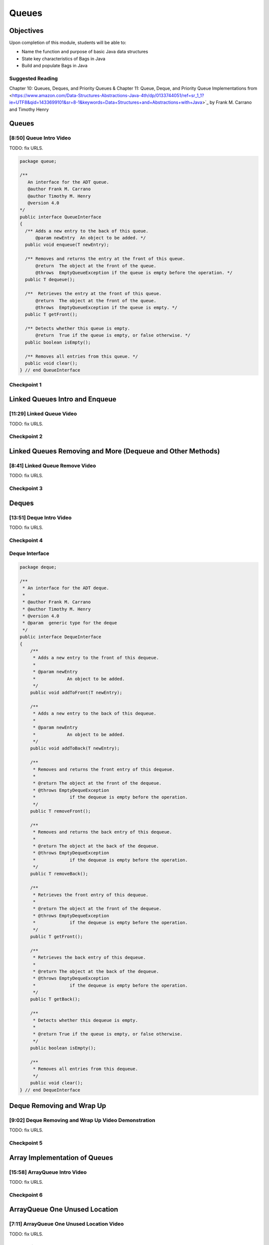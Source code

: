 .. This file is part of the OpenDSA eTextbook project. See
.. http://opendsa.org for more details.
.. Copyright (c) 2012-2020 by the OpenDSA Project Contributors, and
.. distributed under an MIT open source license.

.. avmetadata::
   :author: Molly Domino

Queues
======

Objectives
----------

Upon completion of this module, students will be able to:

* Name the function and purpose of basic Java data structures
* State key characteristics of Bags in Java
* Build and populate Bags in Java

Suggested Reading
~~~~~~~~~~~~~~~~~

Chapter 10: Queues, Deques, and Priority Queues & Chapter 11: Queue, Deque, and Priority Queue Implementations from <https://www.amazon.com/Data-Structures-Abstractions-Java-4th/dp/0133744051/ref=sr_1_1?ie=UTF8&qid=1433699101&sr=8-1&keywords=Data+Structures+and+Abstractions+with+Java>`_ by Frank M. Carrano and Timothy Henry

Queues
------

[8:50] Queue Intro Video
~~~~~~~~~~~~~~~~~~~~~~~~

.. raw:: html

     <center>
     <iframe id="kaltura_player" src="https://cdnapisec.kaltura.com/p/2375811/sp/237581100/embedIframeJs/uiconf_id/41950791/partner_id/2375811?iframeembed=true&playerId=kaltura_player&entry_id=1_1km1xhtz&flashvars[streamerType]=auto&amp;flashvars[localizationCode]=en&amp;flashvars[leadWithHTML5]=true&amp;flashvars[sideBarContainer.plugin]=true&amp;flashvars[sideBarContainer.position]=left&amp;flashvars[sideBarContainer.clickToClose]=true&amp;flashvars[chapters.plugin]=true&amp;flashvars[chapters.layout]=vertical&amp;flashvars[chapters.thumbnailRotator]=false&amp;flashvars[streamSelector.plugin]=true&amp;flashvars[EmbedPlayer.SpinnerTarget]=videoHolder&amp;flashvars[dualScreen.plugin]=true&amp;flashvars[Kaltura.addCrossoriginToIframe]=true&amp;&wid=1_nsebnv6t" width="560" height="630" allowfullscreen webkitallowfullscreen mozAllowFullScreen allow="autoplay *; fullscreen *; encrypted-media *" sandbox="allow-forms allow-same-origin allow-scripts allow-top-navigation allow-pointer-lock allow-popups allow-modals allow-orientation-lock allow-popups-to-escape-sandbox allow-presentation allow-top-navigation-by-user-activation" frameborder="0" title="Kaltura Player"></iframe>
     </center>


TODO: fix URLS.

.. raw:: html

   <a href="" download>
   <img src="" alt="QueueIntro.pptx">
   </a>

.. code-block:: java

    package queue;

    /**
       An interface for the ADT queue.
       @author Frank M. Carrano
       @author Timothy M. Henry
       @version 4.0
    */
    public interface QueueInterface
    {
      /** Adds a new entry to the back of this queue.
          @param newEntry  An object to be added. */
      public void enqueue(T newEntry);

      /** Removes and returns the entry at the front of this queue.
          @return  The object at the front of the queue.
          @throws  EmptyQueueException if the queue is empty before the operation. */
      public T dequeue();

      /**  Retrieves the entry at the front of this queue.
          @return  The object at the front of the queue.
          @throws  EmptyQueueException if the queue is empty. */
      public T getFront();

      /** Detects whether this queue is empty.
          @return  True if the queue is empty, or false otherwise. */
      public boolean isEmpty();

      /** Removes all entries from this queue. */
      public void clear();
    } // end QueueInterface



Checkpoint 1
~~~~~~~~~~~~

.. avembed:: Exercises/MengBridgeCourse/QueueCheckpoint1.html ka
   :long_name: Checkpoint 1


Linked Queues Intro and Enqueue
-------------------------------

[11:29] Linked Queue Video
~~~~~~~~~~~~~~~~~~~~~~~~~~

.. raw:: html

     <center>
     <iframe id="kaltura_player" src="https://cdnapisec.kaltura.com/p/2375811/sp/237581100/embedIframeJs/uiconf_id/41950791/partner_id/2375811?iframeembed=true&playerId=kaltura_player&entry_id=1_nf3l8nvv&flashvars[streamerType]=auto&amp;flashvars[localizationCode]=en&amp;flashvars[leadWithHTML5]=true&amp;flashvars[sideBarContainer.plugin]=true&amp;flashvars[sideBarContainer.position]=left&amp;flashvars[sideBarContainer.clickToClose]=true&amp;flashvars[chapters.plugin]=true&amp;flashvars[chapters.layout]=vertical&amp;flashvars[chapters.thumbnailRotator]=false&amp;flashvars[streamSelector.plugin]=true&amp;flashvars[EmbedPlayer.SpinnerTarget]=videoHolder&amp;flashvars[dualScreen.plugin]=true&amp;flashvars[Kaltura.addCrossoriginToIframe]=true&amp;&wid=1_r7z7575f" width="560" height="630" allowfullscreen webkitallowfullscreen mozAllowFullScreen allow="autoplay *; fullscreen *; encrypted-media *" sandbox="allow-forms allow-same-origin allow-scripts allow-top-navigation allow-pointer-lock allow-popups allow-modals allow-orientation-lock allow-popups-to-escape-sandbox allow-presentation allow-top-navigation-by-user-activation" frameborder="0" title="Kaltura Player"></iframe>
     </center>



TODO: fix URLS.

.. raw:: html

   <a href="" download>
   <img src="" alt="LinkedQueuesEnqueue.pptx">
   </a>


Checkpoint 2
~~~~~~~~~~~~

.. avembed:: Exercises/MengBridgeCourse/QueueCheckpoint2.html ka
   :long_name: Checkpoint 2


Linked Queues Removing and More (Dequeue and Other Methods)
-----------------------------------------------------------

[8:41] Linked Queue Remove Video
~~~~~~~~~~~~~~~~~~~~~~~~~~~~~~~~

.. raw:: html

     <center>
     <iframe id="kaltura_player" src="https://cdnapisec.kaltura.com/p/2375811/sp/237581100/embedIframeJs/uiconf_id/41950791/partner_id/2375811?iframeembed=true&playerId=kaltura_player&entry_id=1_5m4m3con&flashvars[streamerType]=auto&amp;flashvars[localizationCode]=en&amp;flashvars[leadWithHTML5]=true&amp;flashvars[sideBarContainer.plugin]=true&amp;flashvars[sideBarContainer.position]=left&amp;flashvars[sideBarContainer.clickToClose]=true&amp;flashvars[chapters.plugin]=true&amp;flashvars[chapters.layout]=vertical&amp;flashvars[chapters.thumbnailRotator]=false&amp;flashvars[streamSelector.plugin]=true&amp;flashvars[EmbedPlayer.SpinnerTarget]=videoHolder&amp;flashvars[dualScreen.plugin]=true&amp;flashvars[Kaltura.addCrossoriginToIframe]=true&amp;&wid=1_sdpyr72c" width="560" height="630" allowfullscreen webkitallowfullscreen mozAllowFullScreen allow="autoplay *; fullscreen *; encrypted-media *" sandbox="allow-forms allow-same-origin allow-scripts allow-top-navigation allow-pointer-lock allow-popups allow-modals allow-orientation-lock allow-popups-to-escape-sandbox allow-presentation allow-top-navigation-by-user-activation" frameborder="0" title="Kaltura Player"></iframe>
     </center>




TODO: fix URLS.

.. raw:: html

   <a href="" download>
   <img src="" alt="LinkedQueueRemove.pptx">
   </a>

Checkpoint 3
~~~~~~~~~~~~

.. avembed:: Exercises/MengBridgeCourse/QueueCheckpoint3.html ka
   :long_name: Checkpoint 3


Deques
------

[13:51] Deque Intro Video
~~~~~~~~~~~~~~~~~~~~~~~~~

.. raw:: html

     <center>
     <iframe id="kaltura_player" src="https://cdnapisec.kaltura.com/p/2375811/sp/237581100/embedIframeJs/uiconf_id/41950791/partner_id/2375811?iframeembed=true&playerId=kaltura_player&entry_id=1_vj6hwbnk&flashvars[streamerType]=auto&amp;flashvars[localizationCode]=en&amp;flashvars[leadWithHTML5]=true&amp;flashvars[sideBarContainer.plugin]=true&amp;flashvars[sideBarContainer.position]=left&amp;flashvars[sideBarContainer.clickToClose]=true&amp;flashvars[chapters.plugin]=true&amp;flashvars[chapters.layout]=vertical&amp;flashvars[chapters.thumbnailRotator]=false&amp;flashvars[streamSelector.plugin]=true&amp;flashvars[EmbedPlayer.SpinnerTarget]=videoHolder&amp;flashvars[dualScreen.plugin]=true&amp;flashvars[Kaltura.addCrossoriginToIframe]=true&amp;&wid=1_aykxb4f3" width="560" height="630" allowfullscreen webkitallowfullscreen mozAllowFullScreen allow="autoplay *; fullscreen *; encrypted-media *" sandbox="allow-forms allow-same-origin allow-scripts allow-top-navigation allow-pointer-lock allow-popups allow-modals allow-orientation-lock allow-popups-to-escape-sandbox allow-presentation allow-top-navigation-by-user-activation" frameborder="0" title="Kaltura Player"></iframe>
     </center>


TODO: fix URLS.

.. raw:: html

   <a href="" download>
   <img src="" alt="DequeIntro.pptx">
   </a>

Checkpoint 4
~~~~~~~~~~~~

.. avembed:: Exercises/MengBridgeCourse/QueueCheckpoint4.html ka
   :long_name: Checkpoint 4

Deque Interface
~~~~~~~~~~~~~~~

.. code-block:: java

    package deque;

    /**
     * An interface for the ADT deque.
     *
     * @author Frank M. Carrano
     * @author Timothy M. Henry
     * @version 4.0
     * @param  generic type for the deque
     */
    public interface DequeInterface
    {
        /**
         * Adds a new entry to the front of this dequeue.
         *
         * @param newEntry
         *            An object to be added.
         */
        public void addToFront(T newEntry);

        /**
         * Adds a new entry to the back of this dequeue.
         *
         * @param newEntry
         *            An object to be added.
         */
        public void addToBack(T newEntry);

        /**
         * Removes and returns the front entry of this dequeue.
         *
         * @return The object at the front of the dequeue.
         * @throws EmptyDequeException
         *             if the dequeue is empty before the operation.
         */
        public T removeFront();

        /**
         * Removes and returns the back entry of this dequeue.
         *
         * @return The object at the back of the dequeue.
         * @throws EmptyDequeException
         *             if the dequeue is empty before the operation.
         */
        public T removeBack();

        /**
         * Retrieves the front entry of this dequeue.
         *
         * @return The object at the front of the dequeue.
         * @throws EmptyDequeException
         *             if the dequeue is empty before the operation.
         */
        public T getFront();

        /**
         * Retrieves the back entry of this dequeue.
         *
         * @return The object at the back of the dequeue.
         * @throws EmptyDequeException
         *             if the dequeue is empty before the operation.
         */
        public T getBack();

        /**
         * Detects whether this dequeue is empty.
         *
         * @return True if the queue is empty, or false otherwise.
         */
        public boolean isEmpty();

        /**
         * Removes all entries from this dequeue.
         */
        public void clear();
    } // end DequeInterface


Deque Removing and Wrap Up
--------------------------

[9:02] Deque Removing and Wrap Up Video Demonstration
~~~~~~~~~~~~~~~~~~~~~~~~~~~~~~~~~~~~~~~~~~~~~~~~~~~~~

.. raw:: html

     <center>
     <iframe id="kaltura_player" src="https://cdnapisec.kaltura.com/p/2375811/sp/237581100/embedIframeJs/uiconf_id/41950791/partner_id/2375811?iframeembed=true&playerId=kaltura_player&entry_id=1_c94y4y06&flashvars[streamerType]=auto&amp;flashvars[localizationCode]=en&amp;flashvars[leadWithHTML5]=true&amp;flashvars[sideBarContainer.plugin]=true&amp;flashvars[sideBarContainer.position]=left&amp;flashvars[sideBarContainer.clickToClose]=true&amp;flashvars[chapters.plugin]=true&amp;flashvars[chapters.layout]=vertical&amp;flashvars[chapters.thumbnailRotator]=false&amp;flashvars[streamSelector.plugin]=true&amp;flashvars[EmbedPlayer.SpinnerTarget]=videoHolder&amp;flashvars[dualScreen.plugin]=true&amp;flashvars[Kaltura.addCrossoriginToIframe]=true&amp;&wid=1_3t2edwrz" width="560" height="630" allowfullscreen webkitallowfullscreen mozAllowFullScreen allow="autoplay *; fullscreen *; encrypted-media *" sandbox="allow-forms allow-same-origin allow-scripts allow-top-navigation allow-pointer-lock allow-popups allow-modals allow-orientation-lock allow-popups-to-escape-sandbox allow-presentation allow-top-navigation-by-user-activation" frameborder="0" title="Kaltura Player"></iframe>
     </center>




TODO: fix URLS.

.. raw:: html

   <a href="" download>
   <img src="" alt="DequeRemoveAndWrapUp.pptx">
   </a>


Checkpoint 5
~~~~~~~~~~~~

.. avembed:: Exercises/MengBridgeCourse/QueueCheckpoint5.html ka
   :long_name: Checkpoint 5


Array Implementation of Queues
------------------------------


[15:58] ArrayQueue Intro Video
~~~~~~~~~~~~~~~~~~~~~~~~~~~~~~

.. raw:: html

     <center>
     <iframe id="kaltura_player" src="https://cdnapisec.kaltura.com/p/2375811/sp/237581100/embedIframeJs/uiconf_id/41950791/partner_id/2375811?iframeembed=true&playerId=kaltura_player&entry_id=1_schlfeex&flashvars[streamerType]=auto&amp;flashvars[localizationCode]=en&amp;flashvars[leadWithHTML5]=true&amp;flashvars[sideBarContainer.plugin]=true&amp;flashvars[sideBarContainer.position]=left&amp;flashvars[sideBarContainer.clickToClose]=true&amp;flashvars[chapters.plugin]=true&amp;flashvars[chapters.layout]=vertical&amp;flashvars[chapters.thumbnailRotator]=false&amp;flashvars[streamSelector.plugin]=true&amp;flashvars[EmbedPlayer.SpinnerTarget]=videoHolder&amp;flashvars[dualScreen.plugin]=true&amp;flashvars[Kaltura.addCrossoriginToIframe]=true&amp;&wid=1_zvueuqo7" width="560" height="630" allowfullscreen webkitallowfullscreen mozAllowFullScreen allow="autoplay *; fullscreen *; encrypted-media *" sandbox="allow-forms allow-same-origin allow-scripts allow-top-navigation allow-pointer-lock allow-popups allow-modals allow-orientation-lock allow-popups-to-escape-sandbox allow-presentation allow-top-navigation-by-user-activation" frameborder="0" title="Kaltura Player"></iframe>
     </center>




TODO: fix URLS.

.. raw:: html

   <a href="" download>
   <img src="" alt="ArrayQueueIntro.ppt">
   </a>


Checkpoint 6
~~~~~~~~~~~~

.. avembed:: Exercises/MengBridgeCourse/QueueCheckpoint6.html ka
   :long_name: Checkpoint 6



ArrayQueue One Unused Location
------------------------------

[7:11] ArrayQueue One Unused Location Video
~~~~~~~~~~~~~~~~~~~~~~~~~~~~~~~~~~~~~~~~~~~

.. raw:: html

     <center>
     <iframe id="kaltura_player" src="https://cdnapisec.kaltura.com/p/2375811/sp/237581100/embedIframeJs/uiconf_id/41950791/partner_id/2375811?iframeembed=true&playerId=kaltura_player&entry_id=1_299igb5h&flashvars[streamerType]=auto&amp;flashvars[localizationCode]=en&amp;flashvars[leadWithHTML5]=true&amp;flashvars[sideBarContainer.plugin]=true&amp;flashvars[sideBarContainer.position]=left&amp;flashvars[sideBarContainer.clickToClose]=true&amp;flashvars[chapters.plugin]=true&amp;flashvars[chapters.layout]=vertical&amp;flashvars[chapters.thumbnailRotator]=false&amp;flashvars[streamSelector.plugin]=true&amp;flashvars[EmbedPlayer.SpinnerTarget]=videoHolder&amp;flashvars[dualScreen.plugin]=true&amp;flashvars[Kaltura.addCrossoriginToIframe]=true&amp;&wid=1_pxydj6s7" width="560" height="630" allowfullscreen webkitallowfullscreen mozAllowFullScreen allow="autoplay *; fullscreen *; encrypted-media *" sandbox="allow-forms allow-same-origin allow-scripts allow-top-navigation allow-pointer-lock allow-popups allow-modals allow-orientation-lock allow-popups-to-escape-sandbox allow-presentation allow-top-navigation-by-user-activation" frameborder="0" title="Kaltura Player"></iframe>
     </center>




TODO: fix URLS.

.. raw:: html

   <a href="" download>
   <img src="" alt="ArrayQueueRemove.ppt">
   </a>


Checkpoint 7
~~~~~~~~~~~~

.. avembed:: Exercises/MengBridgeCourse/QueueCheckpoint7.html ka
   :long_name: Checkpoint 7


ArrayQueue Ensure Capacity
--------------------------

[14:06] ArrayQueue Ensure Capacity Video
~~~~~~~~~~~~~~~~~~~~~~~~~~~~~~~~~~~~~~~~

.. raw:: html

     <center>
     <iframe id="kaltura_player" src="https://cdnapisec.kaltura.com/p/2375811/sp/237581100/embedIframeJs/uiconf_id/41950791/partner_id/2375811?iframeembed=true&playerId=kaltura_player&entry_id=1_xkijc49b&flashvars[streamerType]=auto&amp;flashvars[localizationCode]=en&amp;flashvars[leadWithHTML5]=true&amp;flashvars[sideBarContainer.plugin]=true&amp;flashvars[sideBarContainer.position]=left&amp;flashvars[sideBarContainer.clickToClose]=true&amp;flashvars[chapters.plugin]=true&amp;flashvars[chapters.layout]=vertical&amp;flashvars[chapters.thumbnailRotator]=false&amp;flashvars[streamSelector.plugin]=true&amp;flashvars[EmbedPlayer.SpinnerTarget]=videoHolder&amp;flashvars[dualScreen.plugin]=true&amp;flashvars[Kaltura.addCrossoriginToIframe]=true&amp;&wid=1_fz7mhpc2" width="560" height="630" allowfullscreen webkitallowfullscreen mozAllowFullScreen allow="autoplay *; fullscreen *; encrypted-media *" sandbox="allow-forms allow-same-origin allow-scripts allow-top-navigation allow-pointer-lock allow-popups allow-modals allow-orientation-lock allow-popups-to-escape-sandbox allow-presentation allow-top-navigation-by-user-activation" frameborder="0" title="Kaltura Player"></iframe>
     </center>



TODO: fix URLS.

.. raw:: html

   <a href="" download>
   <img src="" alt="ArrayQueueEnsureCapacity.ppt">
   </a>


Checkpoint 8
~~~~~~~~~~~~

.. avembed:: Exercises/MengBridgeCourse/QueueCheckpoint8.html ka
   :long_name: Checkpoint 8


ArrayQueue WrapUp
-----------------

[6:59] ArrayQueue WrapUp Video
~~~~~~~~~~~~~~~~~~~~~~~~~~~~~~

.. raw:: html

     <center>
     <iframe id="kaltura_player" src="https://cdnapisec.kaltura.com/p/2375811/sp/237581100/embedIframeJs/uiconf_id/41950791/partner_id/2375811?iframeembed=true&playerId=kaltura_player&entry_id=1_8ktqd0d5&flashvars[streamerType]=auto&amp;flashvars[localizationCode]=en&amp;flashvars[leadWithHTML5]=true&amp;flashvars[sideBarContainer.plugin]=true&amp;flashvars[sideBarContainer.position]=left&amp;flashvars[sideBarContainer.clickToClose]=true&amp;flashvars[chapters.plugin]=true&amp;flashvars[chapters.layout]=vertical&amp;flashvars[chapters.thumbnailRotator]=false&amp;flashvars[streamSelector.plugin]=true&amp;flashvars[EmbedPlayer.SpinnerTarget]=videoHolder&amp;flashvars[dualScreen.plugin]=true&amp;flashvars[Kaltura.addCrossoriginToIframe]=true&amp;&wid=1_7lenjuii" width="560" height="630" allowfullscreen webkitallowfullscreen mozAllowFullScreen allow="autoplay *; fullscreen *; encrypted-media *" sandbox="allow-forms allow-same-origin allow-scripts allow-top-navigation allow-pointer-lock allow-popups allow-modals allow-orientation-lock allow-popups-to-escape-sandbox allow-presentation allow-top-navigation-by-user-activation" frameborder="0" title="Kaltura Player"></iframe>
     </center>



TODO: fix URLS.

.. raw:: html

   <a href="" download>
   <img src="" alt="ArrayQueueWrapUp.ppt">
   </a>

Empty Queue Exception
"""""""""""""""""""""

.. code-block:: java

    package queue;

    /**
    * A class of runtime exceptions thrown by methods to indicate that a queue is
    * empty.
    *
    * @author Frank M. Carrano
    * @author Timothy M. Henry
    * @version 4.0
    */

    public class EmptyQueueException extends RuntimeException {
        /**
         * serial Version UID
         */
        private static final long serialVersionUID = 960025440830878197L;

        public EmptyQueueException() {
            this(null);
        } // end default constructor

        public EmptyQueueException(String message) {
            super(message);
        } // end constructor
    } // end EmptyQueueException
